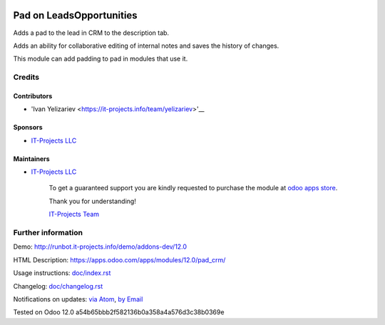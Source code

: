 .. image:: https://img.shields.io/badge/license-LGPL--3-blue.png
   :target: https://www.gnu.org/licenses/lgpl
   :alt: License: LGPL-3

============================
 Pad on Leads\Opportunities
============================

Adds a pad to the lead in CRM to the description tab.

Adds an ability for collaborative editing of internal notes and saves the history of changes.

This module can add padding to pad in modules that use it.

Credits
=======

Contributors
------------
* 'Ivan Yelizariev <https://it-projects.info/team/yelizariev>'__

Sponsors
--------
* `IT-Projects LLC <https://it-projects.info>`__

Maintainers
-----------
* `IT-Projects LLC <https://it-projects.info>`__

      To get a guaranteed support
      you are kindly requested to purchase the module
      at `odoo apps store <https://apps.odoo.com/apps/modules/12.0/pad_crm/>`__.

      Thank you for understanding!

      `IT-Projects Team <https://www.it-projects.info/team>`__

Further information
===================

Demo: http://runbot.it-projects.info/demo/addons-dev/12.0

HTML Description: https://apps.odoo.com/apps/modules/12.0/pad_crm/

Usage instructions: `<doc/index.rst>`_

Changelog: `<doc/changelog.rst>`_

Notifications on updates: `via Atom <https://github.com/it-projects-llc/addons-dev/commits/12.0/pad_crm.atom>`_, `by Email <https://blogtrottr.com/?subscribe=https://github.com/it-projects-llc/addons-dev/commits/12.0/pad_crm.atom>`_

Tested on Odoo 12.0 a54b65bbb2f582136b0a358a4a576d3c38b0369e
